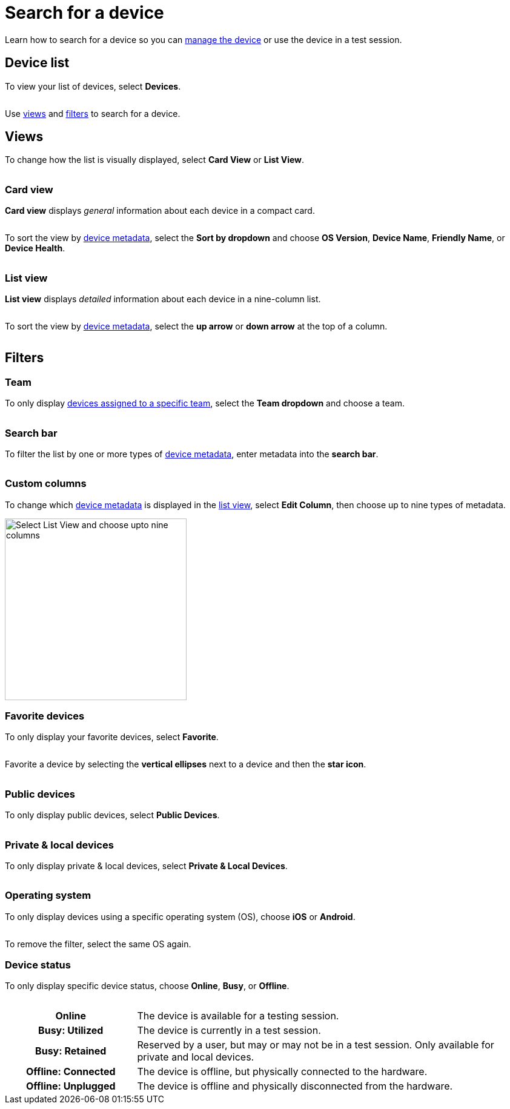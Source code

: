 = Search for a device
:navtitle: Search for a device

Learn how to search for a device so you can xref:manage-devices.adoc[manage the device] or use the device in a test session.

== Device list

To view your list of devices, select *Devices*.

image:$NEW-IMAGE$[width="", alt=""]

Use xref:_views[views] and xref:_filters[filters] to search for a device.

[#_views]
== Views

To change how the list is visually displayed, select *Card View* or *List View*.

image:$NEW-IMAGE$[width="", alt=""]

=== Card view

*Card view* displays _general_ information about each device in a compact card.

image:$NEW-IMAGE$[width="",alt=""]

To sort the view by xref:device-metadata.adoc[device metadata], select the *Sort by dropdown* and choose *OS Version*, *Device Name*, *Friendly Name*, or *Device Health*.

image:$NEW-IMAGE$[width="",alt=""]

[#_list_view]
=== List view

*List view* displays _detailed_ information about each device in a nine-column list.

image:$NEW-IMAGE$[width="",alt=""]

To sort the view by xref:device-metadata.adoc[device metadata], select the *up arrow* or *down arrow* at the top of a column.

image:$NEW-IMAGE$[width="",alt=""]

== Filters

=== Team

To only display xref:organization:teams/manage-team-devices.adoc[devices assigned to a specific team], select the *Team dropdown* and choose a team.

image:$NEW-IMAGE$[width="", alt=""]

=== Search bar

To filter the list by one or more types of xref:device-metadata.adoc[device metadata], enter metadata into the *search bar*.

image:$NEW-IMAGE$[width="", alt=""]

=== Custom columns

To change which xref:device-metadata.adoc[device metadata] is displayed in the xref:_list_view[list view], select *Edit Column*, then choose up to nine types of metadata.

image:devices:list-view-nine-options-closeup.png[width=300,alt="Select List View and choose upto nine columns"]

[#_favorite]
=== Favorite devices

To only display your favorite devices, select *Favorite*.

image:$NEW-IMAGE$[width="", alt=""]

Favorite a device by selecting the *vertical ellipses* next to a device and then the *star icon*.

image:$NEW-IMAGE$[width="", alt=""]

=== Public devices

To only display public devices, select *Public Devices*.

image:$NEW-IMAGE$[width="", alt=""]

=== Private & local devices

To only display private & local devices, select *Private & Local Devices*.

image:$NEW-IMAGE$[width="", alt=""]

=== Operating system

To only display devices using a specific operating system (OS), choose *iOS* or *Android*.

image:$NEW-IMAGE$[width="", alt=""]

To remove the filter, select the same OS again.

=== Device status

To only display specific device status, choose *Online*, *Busy*, or *Offline*.

image:$NEW-IMAGE$[width="", alt=""]

[cols="1h,3"]
|===
|Online
|The device is available for a testing session.

|Busy: Utilized
|The device is currently in a test session.

|Busy: Retained
|Reserved by a user, but may or may not be in a test session. Only available for private and local devices.

|Offline: Connected
|The device is offline, but physically connected to the hardware.

|Offline: Unplugged
|The device is offline and physically disconnected from the hardware.
|===
